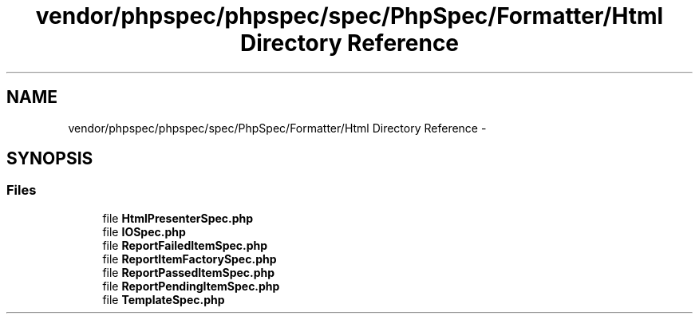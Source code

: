 .TH "vendor/phpspec/phpspec/spec/PhpSpec/Formatter/Html Directory Reference" 3 "Tue Apr 14 2015" "Version 1.0" "VirtualSCADA" \" -*- nroff -*-
.ad l
.nh
.SH NAME
vendor/phpspec/phpspec/spec/PhpSpec/Formatter/Html Directory Reference \- 
.SH SYNOPSIS
.br
.PP
.SS "Files"

.in +1c
.ti -1c
.RI "file \fBHtmlPresenterSpec\&.php\fP"
.br
.ti -1c
.RI "file \fBIOSpec\&.php\fP"
.br
.ti -1c
.RI "file \fBReportFailedItemSpec\&.php\fP"
.br
.ti -1c
.RI "file \fBReportItemFactorySpec\&.php\fP"
.br
.ti -1c
.RI "file \fBReportPassedItemSpec\&.php\fP"
.br
.ti -1c
.RI "file \fBReportPendingItemSpec\&.php\fP"
.br
.ti -1c
.RI "file \fBTemplateSpec\&.php\fP"
.br
.in -1c
